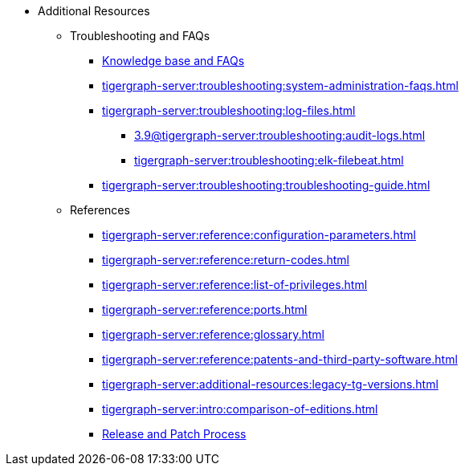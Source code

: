 * Additional Resources
** Troubleshooting and FAQs
*** link:https://kb.tigergraph.com/[Knowledge base and FAQs]
*** xref:tigergraph-server:troubleshooting:system-administration-faqs.adoc[]
*** xref:tigergraph-server:troubleshooting:log-files.adoc[]
**** xref:3.9@tigergraph-server:troubleshooting:audit-logs.adoc[]
**** xref:tigergraph-server:troubleshooting:elk-filebeat.adoc[]
*** xref:tigergraph-server:troubleshooting:troubleshooting-guide.adoc[]
** References
*** xref:tigergraph-server:reference:configuration-parameters.adoc[]
*** xref:tigergraph-server:reference:return-codes.adoc[]
*** xref:tigergraph-server:reference:list-of-privileges.adoc[]
*** xref:tigergraph-server:reference:ports.adoc[]
*** xref:tigergraph-server:reference:glossary.adoc[]
*** xref:tigergraph-server:reference:patents-and-third-party-software.adoc[]
*** xref:tigergraph-server:additional-resources:legacy-tg-versions.adoc[]
*** xref:tigergraph-server:intro:comparison-of-editions.adoc[]
*** xref:tigergraph-server:intro:release-process.adoc[Release and Patch Process]
